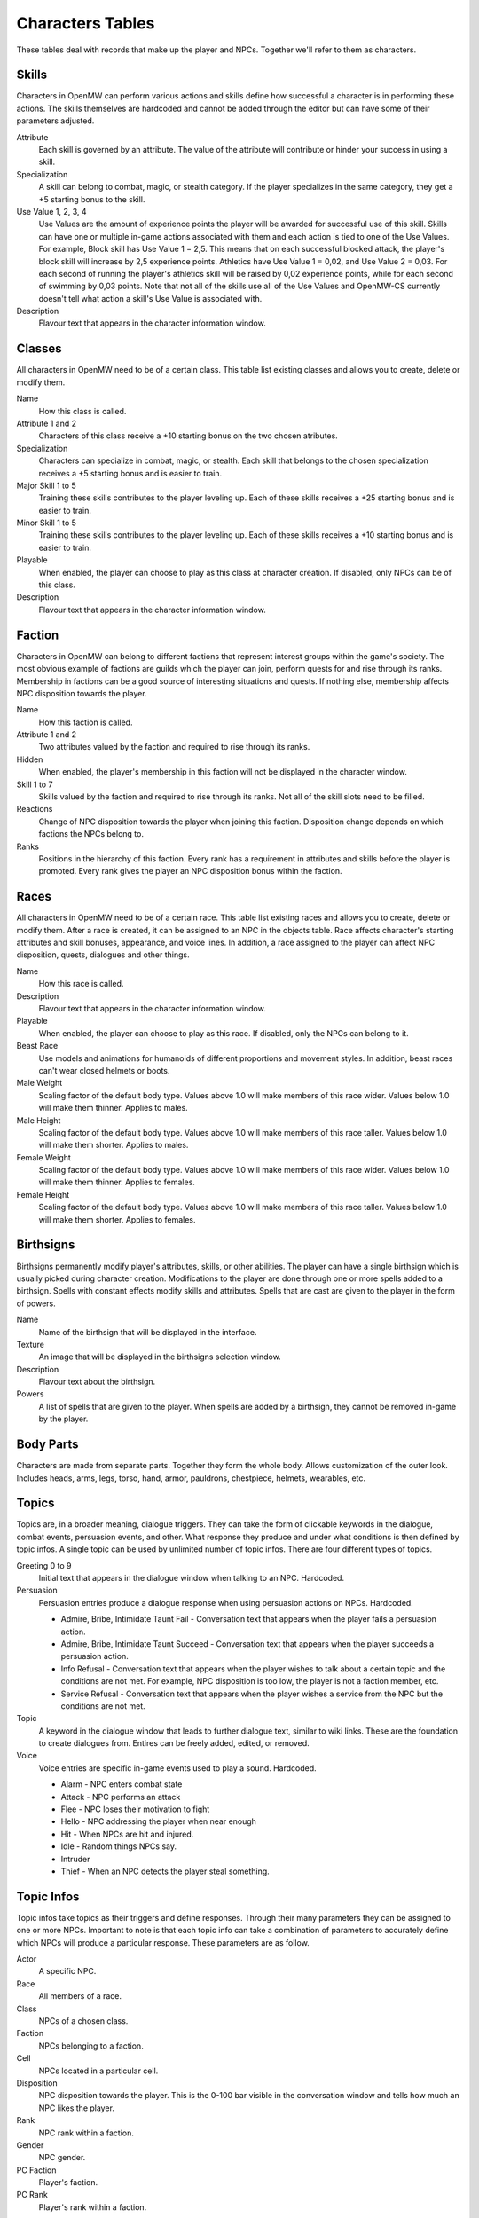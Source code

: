 #################
Characters Tables
#################

These tables deal with records that make up the player and NPCs. Together we'll
refer to them as characters.


Skills
******

Characters in OpenMW can perform various actions and skills define how successful
a character is in performing these actions. The skills themselves are hardcoded
and cannot be added through the editor but can have some of their parameters
adjusted.

Attribute
    Each skill is governed by an attribute. The value of the attribute will
    contribute or hinder your success in using a skill.
    
Specialization
    A skill can belong to combat, magic, or stealth category. If the player
    specializes in the same category, they get a +5 starting bonus to the skill.
    
Use Value 1, 2, 3, 4
    Use Values are the amount of experience points the player will be awarded 
    for successful use of this skill. Skills can have one or multiple in-game 
    actions associated with them and each action is tied to one of the Use Values. 
    For example, Block skill has Use Value 1 = 2,5. This means that on each 
    successful blocked attack, the player's block skill will increase by 2,5 
    experience points. Athletics have Use Value 1 = 0,02, and Use Value 2 = 0,03. 
    For each second of running the player's athletics skill will be raised by 0,02 
    experience points, while for each second of swimming by 0,03 points. Note that not 
    all of the skills use all of the Use Values and OpenMW-CS currently doesn't tell 
    what action a skill's Use Value is associated with.
    
Description
    Flavour text that appears in the character information window.


Classes
*******

All characters in OpenMW need to be of a certain class. This table list existing
classes and allows you to create, delete or modify them.

Name
    How this class is called.
    
Attribute 1 and 2
    Characters of this class receive a +10 starting bonus on the two chosen
    atributes.
    
Specialization
    Characters can specialize in combat, magic, or stealth. Each skill that
    belongs to the chosen specialization receives a +5 starting bonus and is
    easier to train.
    
Major Skill 1 to 5
    Training these skills contributes to the player leveling up. Each of these
    skills receives a +25 starting bonus and is easier to train.
    
Minor Skill 1 to 5
    Training these skills contributes to the player leveling up. Each of these
    skills receives a +10 starting bonus and is easier to train.
         
Playable
    When enabled, the player can choose to play as this class at character creation.
    If disabled, only NPCs can be of this class.
    
Description
    Flavour text that appears in the character information window.


Faction
*******

Characters in OpenMW can belong to different factions that represent interest
groups within the game's society. The most obvious example of factions are
guilds which the player can join, perform quests for and rise through its ranks.
Membership in factions can be a good source of interesting situations and quests.
If nothing else, membership affects NPC disposition towards the player.

Name
    How this faction is called.
    
Attribute 1 and 2
    Two attributes valued by the faction and required to rise through its ranks.
    
Hidden
    When enabled, the player's membership in this faction will not be displayed
    in the character window.
    
Skill 1 to 7
    Skills valued by the faction and required to rise through its ranks. Not all
    of the skill slots need to be filled.
    
Reactions
    Change of NPC disposition towards the player when joining this faction.
    Disposition change depends on which factions the NPCs belong to.
    
Ranks
    Positions in the hierarchy of this faction. Every rank has a requirement in
    attributes and skills before the player is promoted. Every rank gives the
    player an NPC disposition bonus within the faction.


Races
*****

All characters in OpenMW need to be of a certain race. This table list existing
races and allows you to create, delete or modify them. After a race is created,
it can be assigned to an NPC in the objects table. Race affects character's
starting attributes and skill bonuses, appearance, and voice lines. In addition,
a race assigned to the player can affect NPC disposition, quests, dialogues and
other things.

Name
    How this race is called.

Description
    Flavour text that appears in the character information window.

Playable
    When enabled, the player can choose to play as this race. If disabled, only
    the NPCs can belong to it.

Beast Race
    Use models and animations for humanoids of different proportions and
    movement styles. In addition, beast races can't wear closed helmets
    or boots.

Male Weight
    Scaling factor of the default body type. Values above 1.0 will make members
    of this race wider. Values below 1.0 will make them thinner. Applies to males. 

Male Height
    Scaling factor of the default body type. Values above 1.0 will make members
    of this race taller. Values below 1.0 will make them shorter. Applies to males.

Female Weight
    Scaling factor of the default body type. Values above 1.0 will make members
    of this race wider. Values below 1.0 will make them thinner. Applies to females. 

Female Height
    Scaling factor of the default body type. Values above 1.0 will make members
    of this race taller. Values below 1.0 will make them shorter. Applies to females.


Birthsigns
**********

Birthsigns permanently modify player's attributes, skills, or other abilities.
The player can have a single birthsign which is usually picked during character creation.
Modifications to the player are done through one or more spells added
to a birthsign. Spells with constant effects modify skills and attributes.
Spells that are cast are given to the player in the form of powers.

Name
    Name of the birthsign that will be displayed in the interface.
    
Texture
    An image that will be displayed in the birthsigns selection window.
    
Description
    Flavour text about the birthsign.
    
Powers
    A list of spells that are given to the player. When spells are added by a
    birthsign, they cannot be removed in-game by the player.

    
Body Parts
**********

Characters are made from separate parts. Together they form the whole body.
Allows customization of the outer look. Includes heads, arms, legs, torso, hand,
armor, pauldrons, chestpiece, helmets, wearables, etc.


Topics
******

Topics are, in a broader meaning, dialogue triggers. They can take the form of
clickable keywords in the dialogue, combat events, persuasion events, and other.
What response they produce and under what conditions is then defined by topic infos.
A single topic can be used by unlimited number of topic infos. There are four
different types of topics.

Greeting 0 to 9
    Initial text that appears in the dialogue window when talking to an NPC. Hardcoded.
    
Persuasion
    Persuasion entries produce a dialogue response when using persuasion actions on NPCs. Hardcoded.

    * Admire, Bribe, Intimidate Taunt Fail - Conversation text that appears when the player fails a persuasion action.
    * Admire, Bribe, Intimidate Taunt Succeed - Conversation text that appears when the player succeeds a persuasion action.
    * Info Refusal - Conversation text that appears when the player wishes to talk about a certain topic and the conditions are not met. For example, NPC disposition is too low, the player is not a faction member, etc.
    * Service Refusal - Conversation text that appears when the player wishes a service from the NPC but the conditions are not met.
    
Topic
    A keyword in the dialogue window that leads to further dialogue text, 
    similar to wiki links. These are the foundation to create dialogues from. 
    Entires can be freely added, edited, or removed.
    
Voice
    Voice entries are specific in-game events used to play a sound. Hardcoded.
    
    * Alarm - NPC enters combat state
    * Attack - NPC performs an attack
    * Flee - NPC loses their motivation to fight
    * Hello - NPC addressing the player when near enough
    * Hit - When NPCs are hit and injured.
    * Idle - Random things NPCs say.
    * Intruder
    * Thief - When an NPC detects the player steal something.
    

Topic Infos
***********

Topic infos take topics as their triggers and define responses. Through their
many parameters they can be assigned to one or more NPCs. Important to note is
that each topic info can take a combination of parameters to accurately define
which NPCs will produce a particular response. These parameters are as follow.

Actor
    A specific NPC.
    
Race
    All members of a race.
    
Class
    NPCs of a chosen class.
    
Faction
    NPCs belonging to a faction.
    
Cell
    NPCs located in a particular cell.
    
Disposition
    NPC disposition towards the player. This is the 0-100 bar visible in the
    conversation window and tells how much an NPC likes the player.
    
Rank
    NPC rank within a faction.
    
Gender
    NPC gender.
    
PC Faction
    Player's faction.
    
PC Rank
    Player's rank within a faction.

Topic infos when triggered provide a response when the correct conditions are met.

Sound File
    Sound file to play when the topic info is triggered
    
Response
    Dialogue text that appears in a dialogue window when clicking on a keyword.
    Dialogue text that appears near the bottom of the screen when a voice topic
    is triggered.

Script
    Script to define further effects or branching dialogue choices when this
    topic info is triggered.
    
Info Conditions.
    Conditions required for this topic info to be active.


Journals
********

Journals are records that define questlines. Entries can be added or removed.
When adding a new entry, you give it a unique ID which cannot be edited afterwards.
Also to remember is that journal IDs are not the actual keywords appearing in
the in-game journal.


Journal Infos
*************

Journal infos are stages of a particular quest. Entries appear in the player's
journal once they are called by a script. The script can be a standalone record
or a part of a topic info. The current command is ``Journal, "Journal ID", "Quest Index"``

Quest Status
    Finished, Name, None, Restart. No need to use them.
    
Quest Index
    A quest can write multiple entries into the player's journal and each of
    these entries is identified by its index. 
    
Quest Description
    Text that appears in the journal for this particular stage of the quest.
